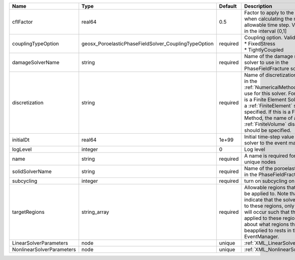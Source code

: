 

========================= ==================================================== ======== ======================================================================================================================================================================================================================================================================================================================== 
Name                      Type                                                 Default  Description                                                                                                                                                                                                                                                                                                              
========================= ==================================================== ======== ======================================================================================================================================================================================================================================================================================================================== 
cflFactor                 real64                                               0.5      Factor to apply to the `CFL condition <http://en.wikipedia.org/wiki/Courant-Friedrichs-Lewy_condition>`_ when calculating the maximum allowable time step. Values should be in the interval (0,1]                                                                                                                        
couplingTypeOption        geosx_PoroelasticPhaseFieldSolver_CouplingTypeOption required | Coupling option. Valid options:                                                                                                                                                                                                                                                                                          
                                                                                        | * FixedStress                                                                                                                                                                                                                                                                                                            
                                                                                        | * TightlyCoupled                                                                                                                                                                                                                                                                                                         
damageSolverName          string                                               required Name of the damage mechanics solver to use in the PhaseFieldFracture solver                                                                                                                                                                                                                                              
discretization            string                                               required Name of discretization object (defined in the :ref:`NumericalMethodsManager`) to use for this solver. For instance, if this is a Finite Element Solver, the name of a :ref:`FiniteElement` should be specified. If this is a Finite Volume Method, the name of a :ref:`FiniteVolume` discretization should be specified. 
initialDt                 real64                                               1e+99    Initial time-step value required by the solver to the event manager.                                                                                                                                                                                                                                                     
logLevel                  integer                                              0        Log level                                                                                                                                                                                                                                                                                                                
name                      string                                               required A name is required for any non-unique nodes                                                                                                                                                                                                                                                                              
solidSolverName           string                                               required Name of the poroelastic solver to use in the PhaseFieldFracture solver                                                                                                                                                                                                                                                   
subcycling                integer                                              required turn on subcycling on each load step                                                                                                                                                                                                                                                                                     
targetRegions             string_array                                         required Allowable regions that the solver may be applied to. Note that this does not indicate that the solver will be applied to these regions, only that allocation will occur such that the solver may be applied to these regions. The decision about what regions this solver will beapplied to rests in the EventManager.   
LinearSolverParameters    node                                                 unique   :ref:`XML_LinearSolverParameters`                                                                                                                                                                                                                                                                                        
NonlinearSolverParameters node                                                 unique   :ref:`XML_NonlinearSolverParameters`                                                                                                                                                                                                                                                                                     
========================= ==================================================== ======== ======================================================================================================================================================================================================================================================================================================================== 


